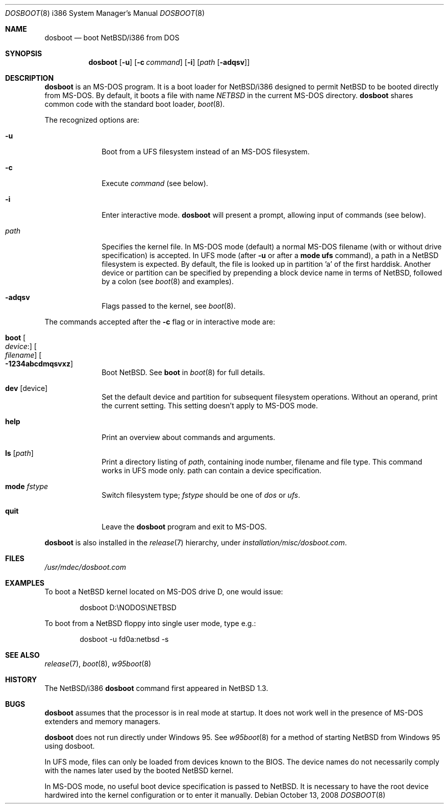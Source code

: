 .\"	$NetBSD: dosboot.8,v 1.17.4.1 2009/05/13 19:19:14 jym Exp $
.\"
.\" Copyright (c) 1997
.\" 	Matthias Drochner.  All rights reserved.
.\"
.\" Redistribution and use in source and binary forms, with or without
.\" modification, are permitted provided that the following conditions
.\" are met:
.\" 1. Redistributions of source code must retain the above copyright
.\"    notice, this list of conditions and the following disclaimer.
.\" 2. Redistributions in binary form must reproduce the above copyright
.\"    notice, this list of conditions and the following disclaimer in the
.\"    documentation and/or other materials provided with the distribution.
.\"
.\" THIS SOFTWARE IS PROVIDED BY THE AUTHOR AND CONTRIBUTORS ``AS IS'' AND
.\" ANY EXPRESS OR IMPLIED WARRANTIES, INCLUDING, BUT NOT LIMITED TO, THE
.\" IMPLIED WARRANTIES OF MERCHANTABILITY AND FITNESS FOR A PARTICULAR PURPOSE
.\" ARE DISCLAIMED.  IN NO EVENT SHALL THE AUTHOR OR CONTRIBUTORS BE LIABLE
.\" FOR ANY DIRECT, INDIRECT, INCIDENTAL, SPECIAL, EXEMPLARY, OR CONSEQUENTIAL
.\" DAMAGES (INCLUDING, BUT NOT LIMITED TO, PROCUREMENT OF SUBSTITUTE GOODS
.\" OR SERVICES; LOSS OF USE, DATA, OR PROFITS; OR BUSINESS INTERRUPTION)
.\" HOWEVER CAUSED AND ON ANY THEORY OF LIABILITY, WHETHER IN CONTRACT, STRICT
.\" LIABILITY, OR TORT (INCLUDING NEGLIGENCE OR OTHERWISE) ARISING IN ANY WAY
.\" OUT OF THE USE OF THIS SOFTWARE, EVEN IF ADVISED OF THE POSSIBILITY OF
.\" SUCH DAMAGE.
.\"
.\"     @(#)boot_i386.8	8.2 (Berkeley) 4/19/94
.\"
.Dd October 13, 2008
.Dt DOSBOOT 8 i386
.Os
.Sh NAME
.Nm dosboot
.Nd boot NetBSD/i386 from DOS
.Sh SYNOPSIS
.Nm
.Op Fl u
.Op Fl c Ar command
.Op Fl i
.Op Ar path Op Fl adqsv
.Sh DESCRIPTION
.Nm
is an
.Tn MS-DOS
program.  It is a boot loader for
.Nx Ns Tn /i386
designed to permit
.Nx
to be booted directly from
.Tn MS-DOS .
By default, it boots a file with
name
.Pa NETBSD
in the current
.Tn MS-DOS
directory.
.Nm
shares common code with the standard boot loader,
.Xr boot 8 .
.Pp
The recognized options are:
.Bl -tag -width -ads -offset 04n
.It Fl u
Boot from a UFS filesystem instead of an
.Tn MS-DOS
filesystem.
.It Fl c
Execute
.Ar command
(see below).
.It Fl i
Enter interactive mode.
.Nm
will present a prompt, allowing input of commands (see below).
.Pp
.It Pa path
Specifies the kernel file. In
.Tn MS-DOS
mode (default) a normal
.Tn MS-DOS
filename (with or without drive specification) is accepted.
In UFS mode (after
.Fl u
or after a
.Ic mode ufs
command), a path in a
.Nx
filesystem
is expected. By default, the file is looked up in partition 'a' of
the first harddisk. Another device or partition can be specified
by prepending a block device name in terms of
.Nx ,
followed
by a colon (see
.Xr boot 8
and examples).
.It Fl adqsv
Flags passed to the kernel, see
.Xr boot 8 .
.El
.Pp
The commands accepted after the
.Fl c
flag or in interactive mode are:
.\" NOTE: some of this text is duplicated in the MI boot.8
.\" and in other i386-specific *boot.8 files;
.\" please try to keep all relevant files synchronized.
.Bl -tag -width 04n -offset 04n
.It Ic boot Oo Va device : Ns Oc Oo Va filename Oc Oo Fl 1234abcdmqsvxz Oc
Boot
.Nx .
See
.Cm boot
in
.Xr boot 8
for full details.
.It Ic dev Op device
Set the default device and partition for subsequent filesystem operations.
Without an operand, print the current setting.
This setting doesn't apply to
.Tn MS-DOS
mode.
.It Ic help
Print an overview about commands and arguments.
.It Ic ls Op Pa path
Print a directory listing of
.Pa path ,
containing inode number, filename and file type. This command works in
UFS mode only. path can contain a device specification.
.It Ic mode Va fstype
Switch filesystem type;
.Va fstype
should be one of
.Ar dos
or
.Ar ufs .
.It Ic quit
Leave the
.Nm
program and exit to
.Tn MS-DOS .
.El
.Pp
.Nm
is also installed in the
.Xr release 7
hierarchy, under
.Pa installation/misc/dosboot.com .
.Sh FILES
.Pa /usr/mdec/dosboot.com
.Sh EXAMPLES
To boot a
.Nx
kernel located on
.Tn MS-DOS
drive D, one would issue:
.Bd -literal -offset indent
dosboot D:\\NODOS\\NETBSD
.Ed
.Pp
To boot from a
.Nx
floppy into single user mode, type e.g.:
.Bd -literal -offset indent
dosboot -u fd0a:netbsd -s
.Ed
.Sh SEE ALSO
.Xr release 7 ,
.Xr boot 8 ,
.Xr w95boot 8
.Sh HISTORY
The
.Nx Ns Tn /i386
.Nm
command first appeared in
.Nx 1.3 .
.Sh BUGS
.Nm
assumes that the processor is in real mode at startup. It does not work
well in the presence of
.Tn MS-DOS
extenders and memory managers.
.Pp
.Nm
does not run directly under
.Tn Windows 95 .
See
.Xr w95boot 8
for a method of starting
.Nx
from
.Tn Windows 95
using dosboot.
.Pp
In UFS mode, files can only be loaded from devices known to the BIOS.
The device names do not necessarily comply with the names later
used by the booted
.Nx
kernel.
.Pp
In
.Tn MS-DOS
mode, no useful boot device specification is passed to
.Nx .
It is necessary to have the root device hardwired into the kernel
configuration or to enter it manually.

